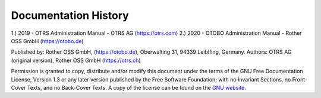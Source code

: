 ===========================
Documentation History
===========================

1.) 2019 - OTRS Administration Manual - OTRS AG (https://otrs.com)
2.) 2020 - OTOBO Administration Manual - Rother OSS GmbH (https://otobo.de)

Published by: Rother OSS GmbH, (https://otobo.de), Oberwalting 31, 94339 Leiblfing, Germany.
Authors: OTRS AG (original version), Rother OSS GmbH (https://otrs.ch) 

Permission is granted to copy, distribute and/or modify this document under the terms of the GNU Free Documentation License, Version 1.3 or any later version published by the Free Software Foundation; with no Invariant Sections, no Front-Cover Texts, and no Back-Cover Texts. A copy of the license can be found on the `GNU website <https://www.gnu.org/licenses/fdl-1.3.txt>`__.

